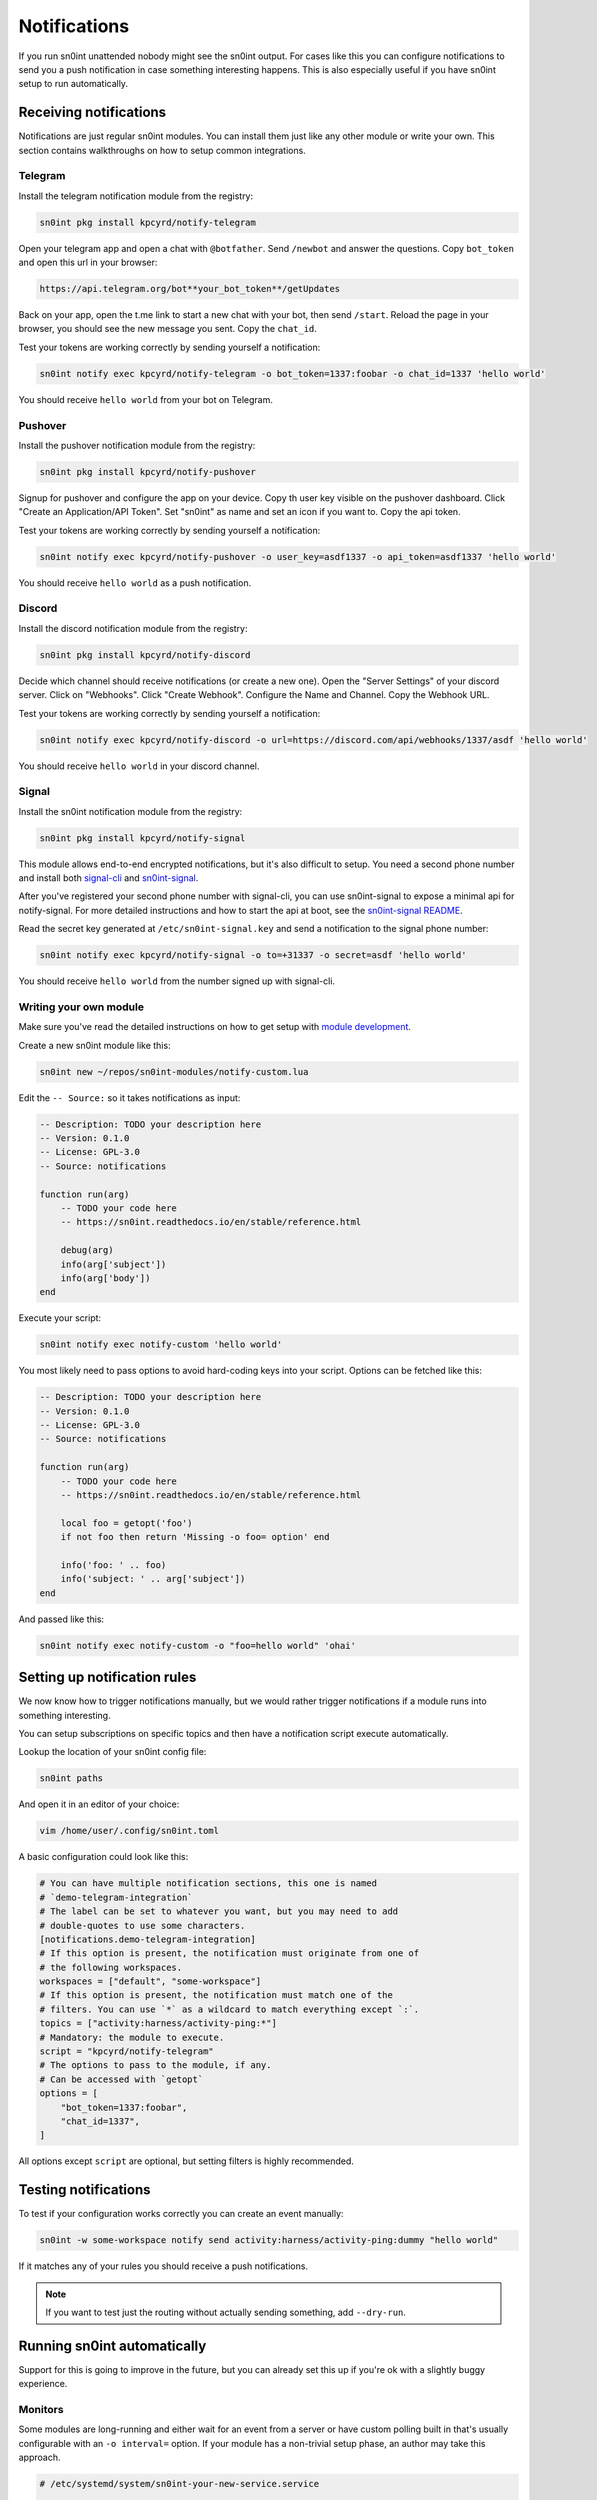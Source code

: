 Notifications
=============

If you run sn0int unattended nobody might see the sn0int output. For cases like
this you can configure notifications to send you a push notification in case
something interesting happens. This is also especially useful if you have
sn0int setup to run automatically.

Receiving notifications
-----------------------

Notifications are just regular sn0int modules. You can install them just like
any other module or write your own. This section contains walkthroughs on how
to setup common integrations.

Telegram
~~~~~~~~

Install the telegram notification module from the registry:

.. code-block:: bash

    sn0int pkg install kpcyrd/notify-telegram

Open your telegram app and open a chat with ``@botfather``. Send ``/newbot``
and answer the questions. Copy ``bot_token`` and open this url in your browser:

.. code-block::

    https://api.telegram.org/bot**your_bot_token**/getUpdates

Back on your app, open the t.me link to start a new chat with your bot, then
send ``/start``. Reload the page in your browser, you should see the new
message you sent. Copy the ``chat_id``.

Test your tokens are working correctly by sending yourself a notification:

.. code-block:: bash

    sn0int notify exec kpcyrd/notify-telegram -o bot_token=1337:foobar -o chat_id=1337 'hello world'

You should receive ``hello world`` from your bot on Telegram.

Pushover
~~~~~~~~

Install the pushover notification module from the registry:

.. code-block:: bash

    sn0int pkg install kpcyrd/notify-pushover

Signup for pushover and configure the app on your device. Copy th user key
visible on the pushover dashboard. Click "Create an Application/API Token". Set
"sn0int" as name and set an icon if you want to. Copy the api token.

Test your tokens are working correctly by sending yourself a notification:

.. code-block:: bash

    sn0int notify exec kpcyrd/notify-pushover -o user_key=asdf1337 -o api_token=asdf1337 'hello world'

You should receive ``hello world`` as a push notification.

Discord
~~~~~~~

Install the discord notification module from the registry:

.. code-block:: bash

    sn0int pkg install kpcyrd/notify-discord

Decide which channel should receive notifications (or create a new one). Open
the "Server Settings" of your discord server. Click on "Webhooks". Click
"Create Webhook". Configure the Name and Channel. Copy the Webhook URL.


Test your tokens are working correctly by sending yourself a notification:

.. code-block:: bash

    sn0int notify exec kpcyrd/notify-discord -o url=https://discord.com/api/webhooks/1337/asdf 'hello world'

You should receive ``hello world`` in your discord channel.

Signal
~~~~~~

Install the sn0int notification module from the registry:

.. code-block:: bash

    sn0int pkg install kpcyrd/notify-signal

This module allows end-to-end encrypted notifications, but it's also difficult
to setup. You need a second phone number and install both `signal-cli
<https://github.com/AsamK/signal-cli>`_ and `sn0int-signal
<https://github.com/kpcyrd/sn0int-signal>`_.

After you've registered your second phone number with signal-cli, you can use
sn0int-signal to expose a minimal api for notify-signal. For more detailed
instructions and how to start the api at boot, see the `sn0int-signal README
<https://github.com/kpcyrd/sn0int-signal>`_.

Read the secret key generated at ``/etc/sn0int-signal.key`` and send a
notification to the signal phone number:

.. code-block:: bash

    sn0int notify exec kpcyrd/notify-signal -o to=+31337 -o secret=asdf 'hello world'

You should receive ``hello world`` from the number signed up with signal-cli.

Writing your own module
~~~~~~~~~~~~~~~~~~~~~~~

Make sure you've read the detailed instructions on how to get setup with
`module development <scripting.html>`_.

Create a new sn0int module like this:

.. code-block:: bash

    sn0int new ~/repos/sn0int-modules/notify-custom.lua

Edit the ``-- Source:`` so it takes notifications as input:

.. code-block:: lua

    -- Description: TODO your description here
    -- Version: 0.1.0
    -- License: GPL-3.0
    -- Source: notifications

    function run(arg)
        -- TODO your code here
        -- https://sn0int.readthedocs.io/en/stable/reference.html

        debug(arg)
        info(arg['subject'])
        info(arg['body'])
    end

Execute your script:

.. code-block:: bash

    sn0int notify exec notify-custom 'hello world'

You most likely need to pass options to avoid hard-coding keys into your
script. Options can be fetched like this:

.. code-block:: lua

    -- Description: TODO your description here
    -- Version: 0.1.0
    -- License: GPL-3.0
    -- Source: notifications

    function run(arg)
        -- TODO your code here
        -- https://sn0int.readthedocs.io/en/stable/reference.html

        local foo = getopt('foo')
        if not foo then return 'Missing -o foo= option' end

        info('foo: ' .. foo)
        info('subject: ' .. arg['subject'])
    end

And passed like this:

.. code-block:: bash

    sn0int notify exec notify-custom -o "foo=hello world" 'ohai'

Setting up notification rules
-----------------------------

We now know how to trigger notifications manually, but we would rather trigger
notifications if a module runs into something interesting.

You can setup subscriptions on specific topics and then have a notification
script execute automatically.

Lookup the location of your sn0int config file:

.. code-block:: bash

    sn0int paths

And open it in an editor of your choice:

.. code-block:: bash

    vim /home/user/.config/sn0int.toml

A basic configuration could look like this:

.. code-block:: toml

    # You can have multiple notification sections, this one is named
    # `demo-telegram-integration`
    # The label can be set to whatever you want, but you may need to add
    # double-quotes to use some characters.
    [notifications.demo-telegram-integration]
    # If this option is present, the notification must originate from one of
    # the following workspaces.
    workspaces = ["default", "some-workspace"]
    # If this option is present, the notification must match one of the
    # filters. You can use `*` as a wildcard to match everything except `:`.
    topics = ["activity:harness/activity-ping:*"]
    # Mandatory: the module to execute.
    script = "kpcyrd/notify-telegram"
    # The options to pass to the module, if any.
    # Can be accessed with `getopt`
    options = [
        "bot_token=1337:foobar",
        "chat_id=1337",
    ]

All options except ``script`` are optional, but setting filters is highly
recommended.

Testing notifications
---------------------

To test if your configuration works correctly you can create an event manually:

.. code-block:: bash

    sn0int -w some-workspace notify send activity:harness/activity-ping:dummy "hello world"

If it matches any of your rules you should receive a push notifications.

.. note::
    If you want to test just the routing without actually sending something, add ``--dry-run``.

Running sn0int automatically
----------------------------

Support for this is going to improve in the future, but you can already set
this up if you're ok with a slightly buggy experience.

Monitors
~~~~~~~~

Some modules are long-running and either wait for an event from a server or
have custom polling built in that's usually configurable with an ``-o
interval=`` option. If your module has a non-trivial setup phase, an author may
take this approach.

.. code-block::

    # /etc/systemd/system/sn0int-your-new-service.service

    [Unit]
    Description=sn0int: run example/changeme

    [Service]
    User=your-user
    ExecStart=/usr/bin/sn0int run -w your-workspace example/changeme

    Restart=always
    RestartSec=0

    [Install]
    WantedBy=multi-user.target

Enable the service to run on boot:

.. code-block:: bash

    systemctl enable --now sn0int-your-new-service.service

Timers
~~~~~~

If the module is only one-shot you can set it up to run with a timer:

.. code-block::

    # /etc/systemd/system/sn0int-your-other-service.service

    [Unit]
    Description=sn0int: run example/changeme

    [Service]
    User=your-user
    ExecStart=/usr/bin/sn0int run -w your-workspace example/changeme

Setup the timer like this:

.. code-block::

    # /etc/systemd/system/sn0int-your-other-service.timer

    [Unit]
    Description=sn0int: run example/changeme

    [Timer]
    OnBootSec=1min
    OnUnitActiveSec=1h

    [Install]
    WantedBy=timers.target

.. code-block:: bash

    systemctl enable --now sn0int-your-other-service.timer
